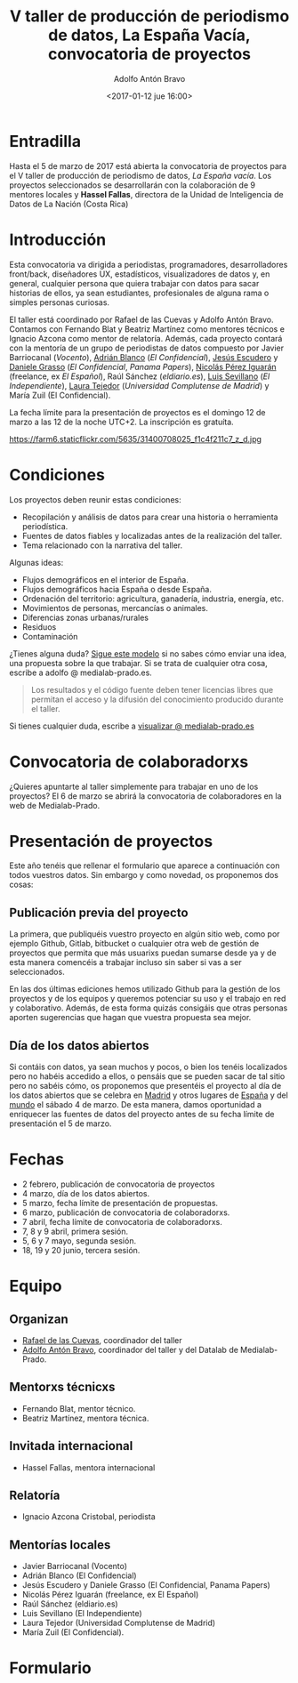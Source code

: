 #+BLOG: blog.datalab.es
#+CATEGORY: 
#+TAGS: 
#+DESCRIPTION: Convocatoria de proyectos del quinto taller de producción de periodismo de datos
#+AUTHOR: Adolfo Antón Bravo
#+EMAIL: adolfo@medialab-prado.es
#+TITLE: V taller de producción de periodismo de datos, La España Vacía, convocatoria de proyectos
#+DATE: <2017-01-12 jue 16:00>
#+OPTIONS:  num:nil todo:nil pri:nil tags:nil ^:nil TeX:nil

* Entradilla
Hasta el 5 de marzo de 2017 está abierta la convocatoria de proyectos para el V taller de producción de periodismo de datos, /La España vacía/. Los proyectos seleccionados se desarrollarán con la colaboración de 9 mentores locales y *Hassel Fallas*, directora de la Unidad de Inteligencia de Datos de La Nación (Costa Rica)

* Introducción
Esta convocatoria va dirigida a periodistas, programadores, desarrolladores front/back, diseñadores UX, estadísticos, visualizadores de datos y, en general, cualquier persona que quiera trabajar con datos para sacar historias de ellos, ya sean estudiantes, profesionales de alguna rama o simples personas curiosas.

El taller está coordinado por Rafael de las Cuevas y Adolfo Antón Bravo. Contamos con Fernando Blat y Beatriz Martínez como mentores técnicos e Ignacio Azcona como mentor de relatoría. Además, cada proyecto contará con la mentoría de un grupo de periodistas de datos compuesto por Javier Barriocanal (/Vocento/), [[http://medialab-prado.es/person/adrian-blanco][Adrián Blanco]] (/El Confidencial/), [[http://medialab-prado.es/person/jesus_escudero][Jesús Escudero]] y [[http://medialab-prado.es/person/danielegrasso][Daniele Grasso]] (/El Confidencial/, /Panama Papers/), [[http://medialab-prado.es/person/nicolas-perez][Nicolás Pérez Iguarán]] (freelance, ex /El Español/), Raúl Sánchez (/eldiario.es/), [[http://medialab-prado.es/person/luis-sevillano-pires][Luis Sevillano]] (/El Independiente/), [[http://medialab-prado.es/person/laura_tejedor][Laura Tejedor]] (/Universidad Complutense de Madrid/) y María Zuil (El Confidencial). 

La fecha límite para la presentación de proyectos es el domingo 12 de marzo a las 12 de la noche UTC+2. La inscripción es gratuíta.

#+CAPTION: Imagen de Miguel Ángel García. Ermita de nuestra Señora de Jerusalén
#+ATTR_HTML: :alt Imagen de Miguel Ángel García. Ermita de nuestra Señora de Jerusalén :title Nuestra Sra. de Jerusalén
https://farm6.staticflickr.com/5635/31400708025_f1c4f211c7_z_d.jpg

* Condiciones

Los proyectos deben reunir estas condiciones:

- Recopilación y análisis de datos para crear una historia o herramienta periodística.
- Fuentes de datos fiables y localizadas antes de la realización del taller.
- Tema relacionado con la narrativa del taller.

Algunas ideas:

 - Flujos demográficos en el interior de España.
 - Flujos demográficos hacia España o desde España.
 - Ordenación del territorio: agricultura, ganadería, industria, energía, etc.
 - Movimientos de personas, mercancías o animales.
 - Diferencias zonas urbanas/rurales
 - Residuos
 - Contaminación

¿Tienes alguna duda? [[https://docs.google.com/document/d/1ir3qX3YcNxWefKANRCsaL4Pb9V10vf4PipJAkbllETg/edit?usp%3Dsharing][Sigue este modelo]] si no sabes cómo enviar una idea, una propuesta sobre la que trabajar. Si se trata de cualquier otra cosa, escribe a adolfo @ medialab-prado.es.

#+BEGIN_QUOTE
Los resultados y el código fuente deben tener licencias libres que permitan el acceso y la difusión del conocimiento producido durante el taller.
#+END_QUOTE

Si tienes cualquier duda, escribe a [[mailto:visualizar@medialab-prado.es][visualizar @ medialab-prado.es]]

* Convocatoria de colaboradorxs
¿Quieres apuntarte al taller simplemente para trabajar en uno de los proyectos? El 6 de marzo se abrirá la convocatoria de colaboradores en la web de Medialab-Prado.

* Presentación de proyectos

Este año tenéis que rellenar el formulario que aparece a continuación con todos vuestros datos. Sin embargo y como novedad, os proponemos dos cosas:

** Publicación previa del proyecto

La primera, que publiquéis vuestro proyecto en algún sitio web, como por ejemplo Github, Gitlab, bitbucket o cualquier otra web de gestión de proyectos que permita que más usuarixs puedan sumarse desde ya y de esta manera comencéis a trabajar incluso sin saber si vas a ser seleccionados.

En las dos últimas ediciones hemos utilizado Github para la gestión de los proyectos y de los equipos y queremos potenciar su uso y el trabajo en red y colaborativo. Además, de esta forma quizás consigáis que otras personas aporten sugerencias que hagan que vuestra propuesta sea mejor.

** Día de los datos abiertos
Si contáis con datos, ya sean muchos y pocos, o bien los tenéis localizados pero no habéis accedido a ellos, o pensáis que se pueden sacar de tal sitio pero no sabéis cómo, os proponemos que presentéis el proyecto al día de los datos abiertos que se celebra en [[http://madrid.opendataday.org][Madrid]] y otros lugares de [[http://spain.opendataday.org][España]] y del [[http://opendataday.org][mundo]] el sábado 4 de marzo. De esta manera, damos oportunidad a enriquecer las fuentes de datos del proyecto antes de su fecha límite de presentación el 5 de marzo.

* Fechas

- 2 febrero, publicación de convocatoria de proyectos
- 4 marzo, día de los datos abiertos.
- 5 marzo, fecha límite de presentación de propuestas.
- 6 marzo, publicación de convocatoria de colaboradorxs.
- 7 abril, fecha límite de convocatoria de colaboradorxs.
- 7, 8 y 9 abril, primera sesión.
- 5, 6 y 7 mayo, segunda sesión.
- 18, 19 y 20 junio, tercera sesión.

* Equipo
** Organizan
- [[http://medialab-prado.es/person/rafael-de-las-cuevas][Rafael de las Cuevas]], coordinador del taller
- [[http://medialab-prado.es/person/adolfoanton][Adolfo Antón Bravo]], coordinador del taller y del Datalab de Medialab-Prado.
** Mentorxs técnicxs
- Fernando Blat, mentor técnico.
- Beatriz Martínez, mentora técnica.
** Invitada internacional
- Hassel Fallas, mentora internacional
** Relatoría
- Ignacio Azcona Cristobal, periodista
** Mentorías locales
- Javier Barriocanal (Vocento)
- Adrián Blanco (El Confidencial)
- Jesús Escudero y Daniele Grasso (El Confidencial, Panama Papers)
- Nicolás Pérez Iguarán (freelance, ex El Español)
- Raúl Sánchez (eldiario.es)
- Luis Sevillano (El Independiente)
- Laura Tejedor (Universidad Complutense de Madrid)
- María Zuil (El Confidencial).
* Formulario
